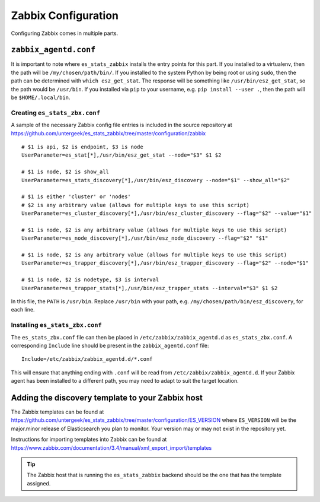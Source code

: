 .. _zabbix:

Zabbix Configuration
====================

Configuring Zabbix comes in multiple parts.

``zabbix_agentd.conf``
----------------------

It is important to note where ``es_stats_zabbix`` installs the entry points for
this part.  If you installed to a virtualenv, then the path will be
``/my/chosen/path/bin/``.  If you installed to the system Python by being root
or using ``sudo``, then the path can be determined with ``which esz_get_stat``.
The response will be something like ``/usr/bin/esz_get_stat``, so the path
would be ``/usr/bin``.  If you installed via ``pip`` to your username, e.g.
``pip install --user .``, then the path will be ``$HOME/.local/bin``.

Creating ``es_stats_zbx.conf``
~~~~~~~~~~~~~~~~~~~~~~~~~~~~~~

A sample of the necessary Zabbix config file entries is included in the source
repository at
https://github.com/untergeek/es_stats_zabbix/tree/master/configuration/zabbix

::

    # $1 is api, $2 is endpoint, $3 is node
    UserParameter=es_stat[*],/usr/bin/esz_get_stat --node="$3" $1 $2

    # $1 is node, $2 is show_all
    UserParameter=es_stats_discovery[*],/usr/bin/esz_discovery --node="$1" --show_all="$2"

    # $1 is either 'cluster' or 'nodes'
    # $2 is any arbitrary value (allows for multiple keys to use this script)
    UserParameter=es_cluster_discovery[*],/usr/bin/esz_cluster_discovery --flag="$2" --value="$1"

    # $1 is node, $2 is any arbitrary value (allows for multiple keys to use this script)
    UserParameter=es_node_discovery[*],/usr/bin/esz_node_discovery --flag="$2" "$1"

    # $1 is node, $2 is any arbitrary value (allows for multiple keys to use this script)
    UserParameter=es_trapper_discovery[*],/usr/bin/esz_trapper_discovery --flag="$2" --node="$1"

    # $1 is node, $2 is nodetype, $3 is interval
    UserParameter=es_trapper_stats[*],/usr/bin/esz_trapper_stats --interval="$3" $1 $2

In this file, the ``PATH`` is ``/usr/bin``.  Replace ``/usr/bin`` with your
path, e.g. ``/my/chosen/path/bin/esz_discovery``, for each line.


Installing ``es_stats_zbx.conf``
~~~~~~~~~~~~~~~~~~~~~~~~~~~~~~~~

The ``es_stats_zbx.conf`` file can then be placed in
``/etc/zabbix/zabbix_agentd.d`` as ``es_stats_zbx.conf``.  A corresponding
``Include`` line should be present in the ``zabbix_agentd.conf`` file:

::

    Include=/etc/zabbix/zabbix_agentd.d/*.conf

This will ensure that anything ending with ``.conf`` will be read from
``/etc/zabbix/zabbix_agentd.d``.  If your Zabbix agent has been installed to a
different path, you may need to adapt to suit the target location.


Adding the discovery template to your Zabbix host
-------------------------------------------------

The Zabbix templates can be found at
https://github.com/untergeek/es_stats_zabbix/tree/master/configuration/ES_VERSION
where ``ES_VERSION`` will be the major.minor release of Elasticsearch you plan
to monitor.  Your version may or may not exist in the repository yet.

Instructions for importing templates into Zabbix can be found at
https://www.zabbix.com/documentation/3.4/manual/xml_export_import/templates

.. TIP::

    The Zabbix host that is running the ``es_stats_zabbix`` backend should be
    the one that has the template assigned.
